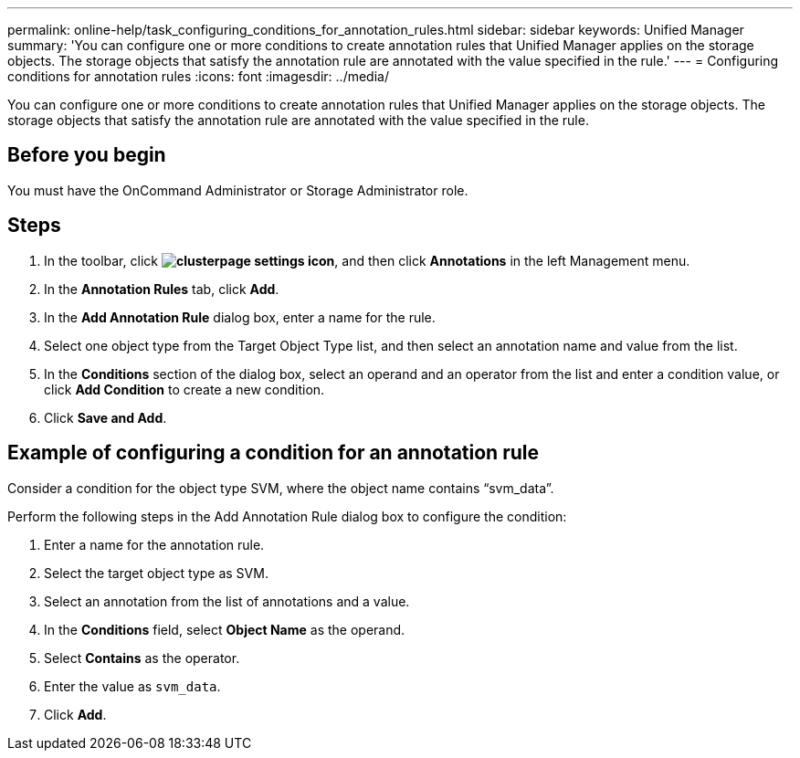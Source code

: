 ---
permalink: online-help/task_configuring_conditions_for_annotation_rules.html
sidebar: sidebar
keywords: Unified Manager
summary: 'You can configure one or more conditions to create annotation rules that Unified Manager applies on the storage objects. The storage objects that satisfy the annotation rule are annotated with the value specified in the rule.'
---
= Configuring conditions for annotation rules
:icons: font
:imagesdir: ../media/

[.lead]
You can configure one or more conditions to create annotation rules that Unified Manager applies on the storage objects. The storage objects that satisfy the annotation rule are annotated with the value specified in the rule.

== Before you begin

You must have the OnCommand Administrator or Storage Administrator role.

== Steps

. In the toolbar, click *image:../media/clusterpage_settings_icon.gif[]*, and then click *Annotations* in the left Management menu.
. In the *Annotation Rules* tab, click *Add*.
. In the *Add Annotation Rule* dialog box, enter a name for the rule.
. Select one object type from the Target Object Type list, and then select an annotation name and value from the list.
. In the *Conditions* section of the dialog box, select an operand and an operator from the list and enter a condition value, or click *Add Condition* to create a new condition.
. Click *Save and Add*.

== Example of configuring a condition for an annotation rule

Consider a condition for the object type SVM, where the object name contains "`svm_data`".

Perform the following steps in the Add Annotation Rule dialog box to configure the condition:

. Enter a name for the annotation rule.
. Select the target object type as SVM.
. Select an annotation from the list of annotations and a value.
. In the *Conditions* field, select *Object Name* as the operand.
. Select *Contains* as the operator.
. Enter the value as `svm_data`.
. Click *Add*.
